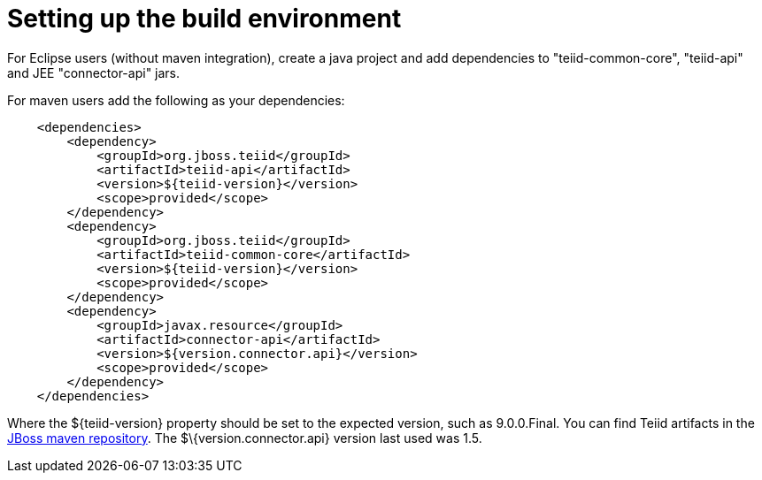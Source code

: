 
= Setting up the build environment

For Eclipse users (without maven integration), create a java project and add dependencies to "teiid-common-core", "teiid-api" and JEE "connector-api" jars.

For maven users add the following as your dependencies:

[source,java]
----
    <dependencies>
        <dependency>
            <groupId>org.jboss.teiid</groupId>
            <artifactId>teiid-api</artifactId>
            <version>${teiid-version}</version>
            <scope>provided</scope>
        </dependency>
        <dependency>
            <groupId>org.jboss.teiid</groupId>
            <artifactId>teiid-common-core</artifactId>
            <version>${teiid-version}</version>
            <scope>provided</scope>
        </dependency>
        <dependency>
            <groupId>javax.resource</groupId>
            <artifactId>connector-api</artifactId>
            <version>${version.connector.api}</version>
            <scope>provided</scope>
        </dependency>
    </dependencies>        
----

Where the $\{teiid-version} property should be set to the expected version, such as 9.0.0.Final. You can find Teiid artifacts in the http://community.jboss.org/docs/DOC-15169[JBoss maven repository]. The $\{version.connector.api} version last used was 1.5.

